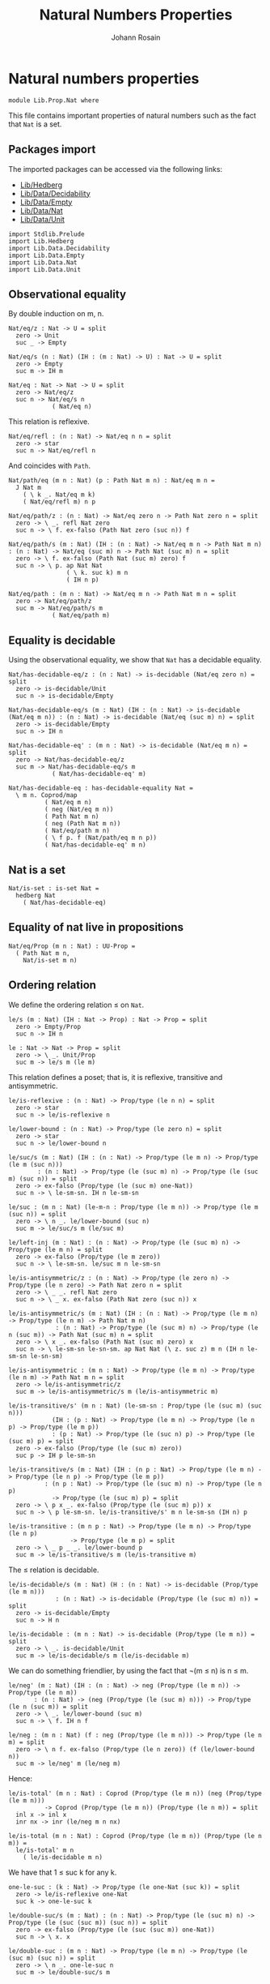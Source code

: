 #+TITLE: Natural Numbers Properties
#+NAME: Nat
#+AUTHOR: Johann Rosain

* Natural numbers properties

  #+begin_src ctt
  module Lib.Prop.Nat where
  #+end_src

This file contains important properties of natural numbers such as the fact that =Nat= is a set.

** Packages import

The imported packages can be accessed via the following links:
   - [[../Hedberg.org][Lib/Hedberg]]
   - [[../Data/Decidability.org][Lib/Data/Decidability]]
   - [[../Data/Empty.org][Lib/Data/Empty]]
   - [[../Data/Nat.org][Lib/Data/Nat]]
   - [[../Data/Unit.org][Lib/Data/Unit]]
   #+begin_src ctt
  import Stdlib.Prelude
  import Lib.Hedberg
  import Lib.Data.Decidability  
  import Lib.Data.Empty
  import Lib.Data.Nat
  import Lib.Data.Unit
   #+end_src

** Observational equality
By double induction on m, n.
#+begin_src ctt
  Nat/eq/z : Nat -> U = split
    zero -> Unit
    suc _ -> Empty

  Nat/eq/s (n : Nat) (IH : (m : Nat) -> U) : Nat -> U = split
    zero -> Empty
    suc m -> IH m

  Nat/eq : Nat -> Nat -> U = split
    zero -> Nat/eq/z
    suc n -> Nat/eq/s n
              ( Nat/eq n)
#+end_src
This relation is reflexive.
#+begin_src ctt
  Nat/eq/refl : (n : Nat) -> Nat/eq n n = split
    zero -> star
    suc n -> Nat/eq/refl n
#+end_src
And coincides with =Path=.
#+begin_src ctt
  Nat/path/eq (m n : Nat) (p : Path Nat m n) : Nat/eq m n =
    J Nat m
      ( \ k _. Nat/eq m k)
      ( Nat/eq/refl m) n p

  Nat/eq/path/z : (n : Nat) -> Nat/eq zero n -> Path Nat zero n = split
    zero -> \ _. refl Nat zero
    suc n -> \ f. ex-falso (Path Nat zero (suc n)) f

  Nat/eq/path/s (m : Nat) (IH : (n : Nat) -> Nat/eq m n -> Path Nat m n) : (n : Nat) -> Nat/eq (suc m) n -> Path Nat (suc m) n = split
    zero -> \ f. ex-falso (Path Nat (suc m) zero) f
    suc n -> \ p. ap Nat Nat
                  ( \ k. suc k) m n
                  ( IH n p)

  Nat/eq/path : (m n : Nat) -> Nat/eq m n -> Path Nat m n = split
    zero -> Nat/eq/path/z
    suc m -> Nat/eq/path/s m
              ( Nat/eq/path m)
#+end_src

** Equality is decidable
Using the observational equality, we show that =Nat= has a decidable equality.
   #+begin_src ctt
  Nat/has-decidable-eq/z : (n : Nat) -> is-decidable (Nat/eq zero n) = split
    zero -> is-decidable/Unit
    suc n -> is-decidable/Empty

  Nat/has-decidable-eq/s (m : Nat) (IH : (n : Nat) -> is-decidable (Nat/eq m n)) : (n : Nat) -> is-decidable (Nat/eq (suc m) n) = split
    zero -> is-decidable/Empty
    suc n -> IH n

  Nat/has-decidable-eq' : (m n : Nat) -> is-decidable (Nat/eq m n) = split
    zero -> Nat/has-decidable-eq/z
    suc m -> Nat/has-decidable-eq/s m
              ( Nat/has-decidable-eq' m)

  Nat/has-decidable-eq : has-decidable-equality Nat =
    \ m n. Coprod/map
            ( Nat/eq m n)
            ( neg (Nat/eq m n))
            ( Path Nat m n)
            ( neg (Path Nat m n))
            ( Nat/eq/path m n)
            ( \ f p. f (Nat/path/eq m n p))
            ( Nat/has-decidable-eq' m n)
   #+end_src

** Nat is a set

   #+begin_src ctt
  Nat/is-set : is-set Nat =
    hedberg Nat
      ( Nat/has-decidable-eq)
   #+end_src

** Equality of nat live in propositions

   #+begin_src ctt
  Nat/eq/Prop (m n : Nat) : UU-Prop =
    ( Path Nat m n,
      Nat/is-set m n)
   #+end_src

** Ordering relation
We define the ordering relation \leq on =Nat=.
#+begin_src ctt
  le/s (m : Nat) (IH : Nat -> Prop) : Nat -> Prop = split
    zero -> Empty/Prop
    suc n -> IH n

  le : Nat -> Nat -> Prop = split
    zero -> \ _. Unit/Prop
    suc m -> le/s m (le m)
#+end_src
This relation defines a poset; that is, it is reflexive, transitive and antisymmetric.
#+begin_src ctt
  le/is-reflexive : (n : Nat) -> Prop/type (le n n) = split
    zero -> star
    suc n -> le/is-reflexive n

  le/lower-bound : (n : Nat) -> Prop/type (le zero n) = split
    zero -> star
    suc n -> le/lower-bound n

  le/suc/s (m : Nat) (IH : (n : Nat) -> Prop/type (le m n) -> Prop/type (le m (suc n)))
	      : (n : Nat) -> Prop/type (le (suc m) n) -> Prop/type (le (suc m) (suc n)) = split
    zero -> ex-falso (Prop/type (le (suc m) one-Nat))
    suc n -> \ le-sm-sn. IH n le-sm-sn

  le/suc : (m n : Nat) (le-m-n : Prop/type (le m n)) -> Prop/type (le m (suc n)) = split
    zero -> \ n _. le/lower-bound (suc n)
    suc m -> le/suc/s m (le/suc m)

  le/left-inj (m : Nat) : (n : Nat) -> Prop/type (le (suc m) n) -> Prop/type (le m n) = split
    zero -> ex-falso (Prop/type (le m zero)) 
    suc n -> \ le-sm-sn. le/suc m n le-sm-sn

  le/is-antisymmetric/z : (n : Nat) -> Prop/type (le zero n) -> Prop/type (le n zero) -> Path Nat zero n = split
    zero -> \ _ _. refl Nat zero
    suc n -> \ _ x. ex-falso (Path Nat zero (suc n)) x

  le/is-antisymmetric/s (m : Nat) (IH : (n : Nat) -> Prop/type (le m n) -> Prop/type (le n m) -> Path Nat m n)
			   : (n : Nat) -> Prop/type (le (suc m) n) -> Prop/type (le n (suc m)) -> Path Nat (suc m) n = split
    zero -> \ x _. ex-falso (Path Nat (suc m) zero) x
    suc n -> \ le-sm-sn le-sn-sm. ap Nat Nat (\ z. suc z) m n (IH n le-sm-sn le-sn-sm)

  le/is-antisymmetric : (m n : Nat) -> Prop/type (le m n) -> Prop/type (le n m) -> Path Nat m n = split
    zero -> le/is-antisymmetric/z
    suc m -> le/is-antisymmetric/s m (le/is-antisymmetric m)

  le/is-transitive/s' (m n : Nat) (le-sm-sn : Prop/type (le (suc m) (suc n)))
		      (IH : (p : Nat) -> Prop/type (le m n) -> Prop/type (le n p) -> Prop/type (le m p))
			  : (p : Nat) -> Prop/type (le (suc n) p) -> Prop/type (le (suc m) p) = split
    zero -> ex-falso (Prop/type (le (suc m) zero))
    suc p -> IH p le-sm-sn

  le/is-transitive/s (m : Nat) (IH : (n p : Nat) -> Prop/type (le m n) -> Prop/type (le n p) -> Prop/type (le m p))
			: (n p : Nat) -> Prop/type (le (suc m) n) -> Prop/type (le n p)
			  -> Prop/type (le (suc m) p) = split
    zero -> \ p x _. ex-falso (Prop/type (le (suc m) p)) x
    suc n -> \ p le-sm-sn. le/is-transitive/s' m n le-sm-sn (IH n) p

  le/is-transitive : (m n p : Nat) -> Prop/type (le m n) -> Prop/type (le n p)
				   -> Prop/type (le m p) = split
    zero -> \ _ p _ _. le/lower-bound p
    suc m -> le/is-transitive/s m (le/is-transitive m)
#+end_src
The \leq relation is decidable.
#+begin_src ctt
  le/is-decidable/s (m : Nat) (H : (n : Nat) -> is-decidable (Prop/type (le m n)))
		       : (n : Nat) -> is-decidable (Prop/type (le (suc m) n)) = split
    zero -> is-decidable/Empty
    suc n -> H n

  le/is-decidable : (m n : Nat) -> is-decidable (Prop/type (le m n)) = split
    zero -> \ _. is-decidable/Unit
    suc m -> le/is-decidable/s m (le/is-decidable m)
#+end_src
We can do something friendlier, by using the fact that \neg(m \leq n) is n \leq m.
#+begin_src ctt
  le/neg' (m : Nat) (IH : (n : Nat) -> neg (Prop/type (le m n)) -> Prop/type (le n m))
	     : (n : Nat) -> (neg (Prop/type (le (suc m) n))) -> Prop/type (le n (suc m)) = split
    zero -> \ _. le/lower-bound (suc m)
    suc n -> \ f. IH n f

  le/neg : (m n : Nat) (f : neg (Prop/type (le m n))) -> Prop/type (le n m) = split
    zero -> \ n f. ex-falso (Prop/type (le n zero)) (f (le/lower-bound n))
    suc m -> le/neg' m (le/neg m)  
#+end_src
Hence:
#+begin_src ctt
  le/is-total' (m n : Nat) : Coprod (Prop/type (le m n)) (neg (Prop/type (le m n)))
		    -> Coprod (Prop/type (le m n)) (Prop/type (le n m)) = split
    inl x -> inl x
    inr nx -> inr (le/neg m n nx)

  le/is-total (m n : Nat) : Coprod (Prop/type (le m n)) (Prop/type (le n m)) =
    le/is-total' m n
      ( le/is-decidable m n)
#+end_src
We have that 1 \le suc k for any k.
#+begin_src ctt
  one-le-suc : (k : Nat) -> Prop/type (le one-Nat (suc k)) = split
    zero -> le/is-reflexive one-Nat
    suc k -> one-le-suc k

  le/double-suc/s (m : Nat) : (n : Nat) -> Prop/type (le (suc m) n) -> Prop/type (le (suc (suc m)) (suc n)) = split
    zero -> ex-falso (Prop/type (le (suc (suc m)) one-Nat))
    suc n -> \ x. x

  le/double-suc : (m n : Nat) -> Prop/type (le m n) -> Prop/type (le (suc m) (suc n)) = split
    zero -> \ n _. one-le-suc n
    suc m -> le/double-suc/s m
#+end_src

#+RESULTS:
: Typecheck has succeeded.

** Strict relation
We define the strict version of \leq.
#+begin_src ctt
  lt (m n : Nat) : Prop =
    le (suc m) n
#+end_src
Some basic properties:
#+begin_src ctt
  lt/suc-right (m n : Nat) (lt-m-n : Prop/type (lt m n)) : Prop/type (lt m (suc n)) =
    le/suc (suc m) n lt-m-n

  lt/next (n : Nat) : Prop/type (lt n (suc n)) =
    le/is-reflexive n

  lt/irreflexive : (n : Nat) -> neg (Prop/type (lt n n)) = split
    zero -> \ x. x
    suc n -> lt/irreflexive n

  lt/double-suc (m n : Nat) (lt-m-n : Prop/type (lt m n)) : Prop/type (lt (suc m) (suc n)) =
    le/double-suc (suc m) n lt-m-n
#+end_src
If k \le n and n \ne k, then k < n.
#+begin_src ctt
  le-neq-lt/z : (n : Nat) (f : neg (Path Nat zero n))              
		   -> Prop/type (lt zero n) = split
    zero -> \ f. ex-falso (Prop/type (lt zero zero)) (f (refl Nat zero))
    suc n -> \ _. one-le-suc n

  le-neq-lt/s (k : Nat) (IH : (n : Nat) -> Prop/type (le k n) -> neg (Path Nat k n) -> Prop/type (lt k n))
		 : (n : Nat) -> Prop/type (le (suc k) n) -> neg (Path Nat (suc k) n)
			     -> Prop/type (lt (suc k) n) = split
    zero -> \ x _. ex-falso (Prop/type (lt (suc k) zero)) x
    suc n -> \ le-sk-sn f.
      IH n le-sk-sn (\ p. f (ap Nat Nat (\ x. suc x) k n p))

  le-neq-lt : (k n : Nat) (le-k-n : Prop/type (le k n)) (f : neg (Path Nat k n))
		   -> Prop/type (lt k n) = split
    zero -> \ n _ f. le-neq-lt/z n f
    suc k -> le-neq-lt/s k (le-neq-lt k)
#+end_src
If k < n, then k \ne n.
#+begin_src ctt
  lt-neq (k n : Nat) (lt-k-n : Prop/type (lt k n)) : neg (Path Nat k n) =
    \ p. lt/irreflexive n
	  ( tr Nat k n p (\ x. Prop/type (lt x n)) lt-k-n)
#+end_src
Of course, < is decidable.
#+begin_src ctt
  lt/is-decidable (k n : Nat) : is-decidable (Prop/type (lt k n)) =
    le/is-decidable (suc k) n
#+end_src

** Well-ordering of Nat

If P is a family over Nat, we define the lower bound of P.
#+begin_src ctt
  is-lower-bound (P : Nat -> U) (n : Nat) : U =
    (x : Nat) -> P x -> Prop/type (le n x)
#+end_src
Then, if P is a decidable family over Nat, where =d= witnesses the decidability, there is a function \Sigma_{(n: Nat)}P(n) \to \Sigma_{(m: Nat)}P(m) \times is-lower-bound_P(m). We show a more general version of this:
#+begin_src ctt
  well-ordering-principle'' (Q : Nat -> U) (qnz : neg (Q zero)) (n : Nat) (H : (x : Nat) -> is-decidable (Q x))
			    (H' : is-lower-bound (\ x. Q (suc x)) n)
			       : (x : Nat) -> (q : Q x) -> Prop/type (le (suc n) x) = split
    zero -> \ q. ex-falso (Prop/type (le (suc n) zero)) (qnz q)
    suc x -> H' x

  well-ordering-principle' (Q : Nat -> U) (n : Nat) (H : (x : Nat) -> is-decidable (Q x))
			   (IH : (Q' : Nat -> U) -> ((x : Nat) -> is-decidable (Q' x)) -> Q' n -> Sg Nat (\ m. (Q' m) * is-lower-bound Q' m))
			   (q : Q (suc n)) : Coprod (Q zero) (neg (Q zero))
			    -> Sg Nat (\ m. (Q m) * is-lower-bound Q m) = split
    inl qz -> (zero, (qz, \ x _. le/lower-bound x))
    inr qnz ->
      let t : Sg Nat (\ m. (Q (suc m)) * is-lower-bound (\ x. Q (suc x)) m) = IH (\ m. Q (suc m)) (\ m. H (suc m)) q in
      ( suc t.1, (t.2.1, well-ordering-principle'' Q qnz t.1 H t.2.2))

  well-ordering-principle-bis : (n : Nat) (Q : Nat -> U) -> ((x : Nat) -> is-decidable (Q x)) -> Q n
			       -> Sg Nat (\ m. (Q m) * is-lower-bound Q m) = split
    zero -> \ Q _ q. (zero, (q, \ x _. le/lower-bound x))
    suc n -> \ Q H q. well-ordering-principle' Q n H (well-ordering-principle-bis n) q (H zero)
#+end_src
which allows us to state the actual version:
#+begin_src ctt
  well-ordering-principle (P : Nat -> U) (H : (x : Nat) -> is-decidable (P x))
			     : (Sg Nat P) -> (Sg Nat (\ n. (P n) * (is-lower-bound P n))) =
    \ t.
      well-ordering-principle-bis t.1 P H t.2
#+end_src

#+RESULTS:
: Typecheck has succeeded.
